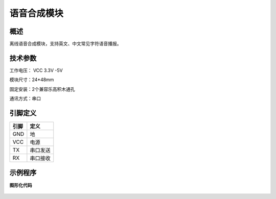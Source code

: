 语音合成模块
===================

.. figure:: /static/图片/语音合成传感器.png
	:width: 55%
	:align: center

概述
--------------------
离线语音合成模块，支持英文、中文常见字符语音播报。



技术参数
-------------------

工作电压： VCC 3.3V -5V

模块尺寸：24*48mm

固定安装：2个兼容乐高积木通孔

通讯方式：串口

引脚定义
-------------------

=====  ======== 
引脚    定义   
=====  ========  
GND    地  
VCC    电源  
TX     串口发送  
RX     串口接收
=====  ======== 


示例程序
-------------------

**图形化代码**

.. figure:: /static/examples/语音合成.png
	:width: 100%
	:align: center


